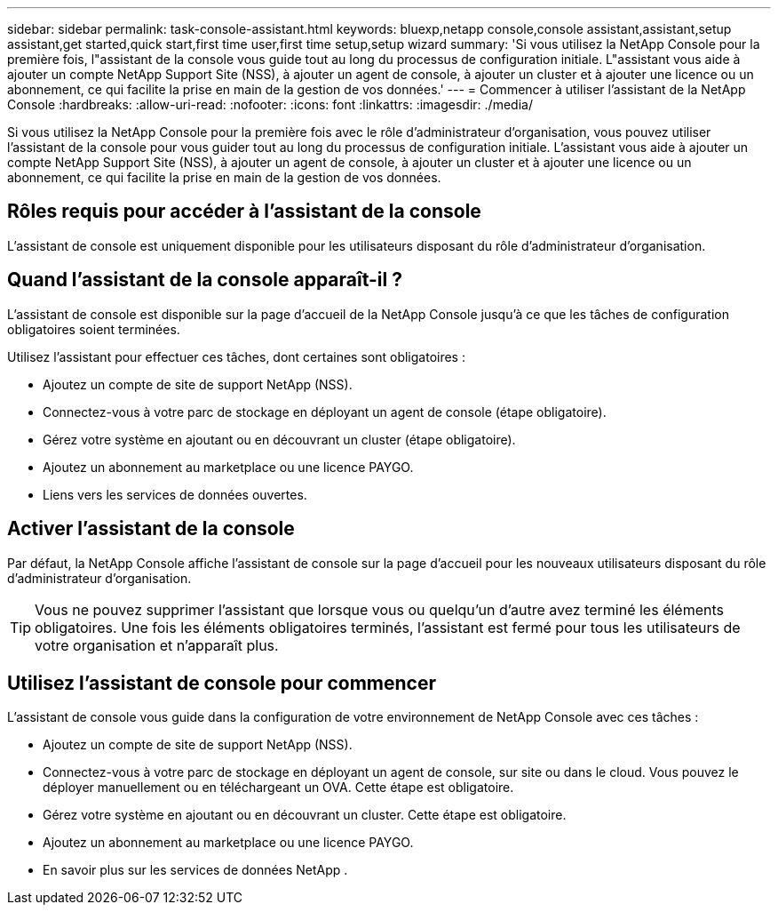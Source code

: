 ---
sidebar: sidebar 
permalink: task-console-assistant.html 
keywords: bluexp,netapp console,console assistant,assistant,setup assistant,get started,quick start,first time user,first time setup,setup wizard 
summary: 'Si vous utilisez la NetApp Console pour la première fois, l"assistant de la console vous guide tout au long du processus de configuration initiale.  L"assistant vous aide à ajouter un compte NetApp Support Site (NSS), à ajouter un agent de console, à ajouter un cluster et à ajouter une licence ou un abonnement, ce qui facilite la prise en main de la gestion de vos données.' 
---
= Commencer à utiliser l'assistant de la NetApp Console
:hardbreaks:
:allow-uri-read: 
:nofooter: 
:icons: font
:linkattrs: 
:imagesdir: ./media/


[role="lead"]
Si vous utilisez la NetApp Console pour la première fois avec le rôle d'administrateur d'organisation, vous pouvez utiliser l'assistant de la console pour vous guider tout au long du processus de configuration initiale.  L'assistant vous aide à ajouter un compte NetApp Support Site (NSS), à ajouter un agent de console, à ajouter un cluster et à ajouter une licence ou un abonnement, ce qui facilite la prise en main de la gestion de vos données.



== Rôles requis pour accéder à l'assistant de la console

L'assistant de console est uniquement disponible pour les utilisateurs disposant du rôle d'administrateur d'organisation.



== Quand l’assistant de la console apparaît-il ?

L'assistant de console est disponible sur la page d'accueil de la NetApp Console jusqu'à ce que les tâches de configuration obligatoires soient terminées.

Utilisez l'assistant pour effectuer ces tâches, dont certaines sont obligatoires :

* Ajoutez un compte de site de support NetApp (NSS).
* Connectez-vous à votre parc de stockage en déployant un agent de console (étape obligatoire).
* Gérez votre système en ajoutant ou en découvrant un cluster (étape obligatoire).
* Ajoutez un abonnement au marketplace ou une licence PAYGO.
* Liens vers les services de données ouvertes.




== Activer l'assistant de la console

Par défaut, la NetApp Console affiche l'assistant de console sur la page d'accueil pour les nouveaux utilisateurs disposant du rôle d'administrateur d'organisation.


TIP: Vous ne pouvez supprimer l'assistant que lorsque vous ou quelqu'un d'autre avez terminé les éléments obligatoires.  Une fois les éléments obligatoires terminés, l’assistant est fermé pour tous les utilisateurs de votre organisation et n’apparaît plus.



== Utilisez l'assistant de console pour commencer

L'assistant de console vous guide dans la configuration de votre environnement de NetApp Console avec ces tâches :

* Ajoutez un compte de site de support NetApp (NSS).
* Connectez-vous à votre parc de stockage en déployant un agent de console, sur site ou dans le cloud.  Vous pouvez le déployer manuellement ou en téléchargeant un OVA.  Cette étape est obligatoire.
* Gérez votre système en ajoutant ou en découvrant un cluster.  Cette étape est obligatoire.
* Ajoutez un abonnement au marketplace ou une licence PAYGO.
* En savoir plus sur les services de données NetApp .

